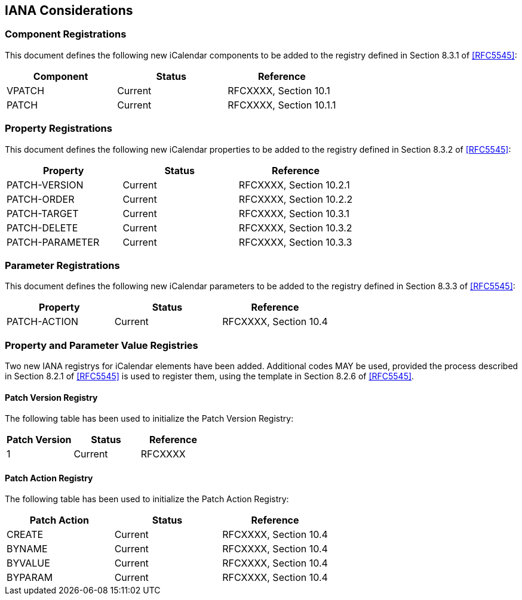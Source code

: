 == IANA Considerations

=== Component Registrations

This document defines the following new iCalendar components to be
added to the registry defined in Section 8.3.1 of <<RFC5545>>:

[cols="1,1,1", options="header"]
|===
| Component | Status  | Reference

| VPATCH
| Current
| RFCXXXX, Section 10.1

| PATCH
| Current
| RFCXXXX, Section 10.1.1
|===

=== Property Registrations

This document defines the following new iCalendar properties to be
added to the registry defined in Section 8.3.2 of <<RFC5545>>:

[cols="1,1,1", options="header"]
|===
| Property        | Status  | Reference

| PATCH-VERSION
| Current
| RFCXXXX, Section 10.2.1

| PATCH-ORDER
| Current
| RFCXXXX, Section 10.2.2

| PATCH-TARGET
| Current
| RFCXXXX, Section 10.3.1

| PATCH-DELETE
| Current
| RFCXXXX, Section 10.3.2

| PATCH-PARAMETER
| Current
| RFCXXXX, Section 10.3.3
|===

=== Parameter Registrations

This document defines the following new iCalendar parameters to be
added to the registry defined in Section 8.3.3 of <<RFC5545>>:

[cols="1,1,1", options="header"]
|===
| Property     | Status  | Reference

| PATCH-ACTION | Current | RFCXXXX, Section 10.4
|===

=== Property and Parameter Value Registries

Two new IANA registrys for iCalendar elements have been added.
Additional codes MAY be used, provided the process described in
Section 8.2.1 of <<RFC5545>> is used to register them, using the
template in Section 8.2.6 of <<RFC5545>>.

==== Patch Version Registry

The following table has been used to initialize the Patch Version
Registry:

[cols="1,1,1", options="header"]
|===
| Patch Version | Status  | Reference

| 1             | Current | RFCXXXX
|===

==== Patch Action Registry

The following table has been used to initialize the Patch Action
Registry:

[cols="1,1,1", options="header"]
|===
| Patch Action | Status  | Reference

| CREATE       | Current | RFCXXXX, Section 10.4
| BYNAME       | Current | RFCXXXX, Section 10.4
| BYVALUE      | Current | RFCXXXX, Section 10.4
| BYPARAM      | Current | RFCXXXX, Section 10.4
|===


